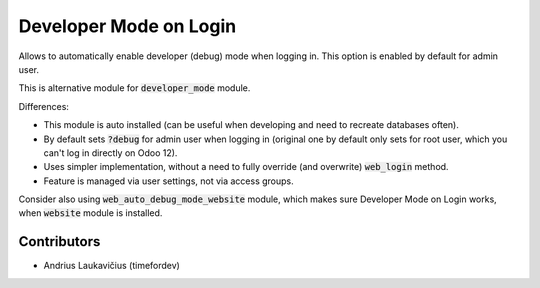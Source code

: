 Developer Mode on Login
=======================

Allows to automatically enable developer (debug) mode when logging in.
This option is enabled by default for admin user.

This is alternative module for :code:`developer_mode` module.

Differences:

* This module is auto installed (can be useful when developing and need to recreate databases often).
* By default sets :code:`?debug` for admin user when logging in (original one by default only sets for root user, which you can't log in directly on Odoo 12).
* Uses simpler implementation, without a need to fully override (and overwrite) :code:`web_login` method.
* Feature is managed via user settings, not via access groups.

Consider also using :code:`web_auto_debug_mode_website` module, which
makes sure Developer Mode on Login works, when :code:`website` module
is installed.

Contributors
------------

* Andrius Laukavičius (timefordev)
